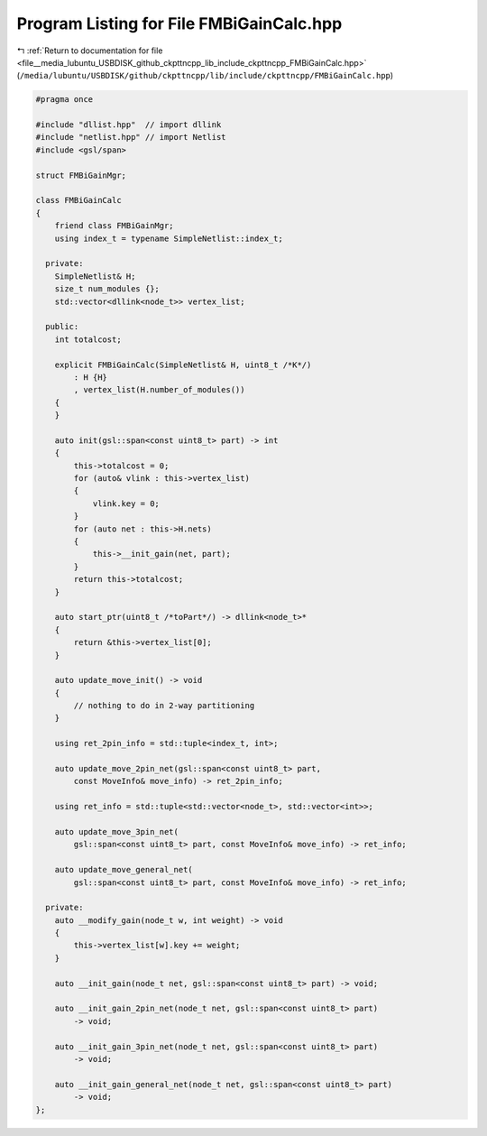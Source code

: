 
.. _program_listing_file__media_lubuntu_USBDISK_github_ckpttncpp_lib_include_ckpttncpp_FMBiGainCalc.hpp:

Program Listing for File FMBiGainCalc.hpp
=========================================

|exhale_lsh| :ref:`Return to documentation for file <file__media_lubuntu_USBDISK_github_ckpttncpp_lib_include_ckpttncpp_FMBiGainCalc.hpp>` (``/media/lubuntu/USBDISK/github/ckpttncpp/lib/include/ckpttncpp/FMBiGainCalc.hpp``)

.. |exhale_lsh| unicode:: U+021B0 .. UPWARDS ARROW WITH TIP LEFTWARDS

.. code-block:: cpp

   #pragma once
   
   #include "dllist.hpp"  // import dllink
   #include "netlist.hpp" // import Netlist
   #include <gsl/span>
   
   struct FMBiGainMgr;
   
   class FMBiGainCalc
   {
       friend class FMBiGainMgr;
       using index_t = typename SimpleNetlist::index_t;
   
     private:
       SimpleNetlist& H;
       size_t num_modules {};
       std::vector<dllink<node_t>> vertex_list;
   
     public:
       int totalcost;
   
       explicit FMBiGainCalc(SimpleNetlist& H, uint8_t /*K*/)
           : H {H}
           , vertex_list(H.number_of_modules())
       {
       }
   
       auto init(gsl::span<const uint8_t> part) -> int
       {
           this->totalcost = 0;
           for (auto& vlink : this->vertex_list)
           {
               vlink.key = 0;
           }
           for (auto net : this->H.nets)
           {
               this->__init_gain(net, part);
           }
           return this->totalcost;
       }
   
       auto start_ptr(uint8_t /*toPart*/) -> dllink<node_t>*
       {
           return &this->vertex_list[0];
       }
   
       auto update_move_init() -> void
       {
           // nothing to do in 2-way partitioning
       }
   
       using ret_2pin_info = std::tuple<index_t, int>;
   
       auto update_move_2pin_net(gsl::span<const uint8_t> part,
           const MoveInfo& move_info) -> ret_2pin_info;
   
       using ret_info = std::tuple<std::vector<node_t>, std::vector<int>>;
   
       auto update_move_3pin_net(
           gsl::span<const uint8_t> part, const MoveInfo& move_info) -> ret_info;
   
       auto update_move_general_net(
           gsl::span<const uint8_t> part, const MoveInfo& move_info) -> ret_info;
   
     private:
       auto __modify_gain(node_t w, int weight) -> void
       {
           this->vertex_list[w].key += weight;
       }
   
       auto __init_gain(node_t net, gsl::span<const uint8_t> part) -> void;
   
       auto __init_gain_2pin_net(node_t net, gsl::span<const uint8_t> part)
           -> void;
   
       auto __init_gain_3pin_net(node_t net, gsl::span<const uint8_t> part)
           -> void;
   
       auto __init_gain_general_net(node_t net, gsl::span<const uint8_t> part)
           -> void;
   };

